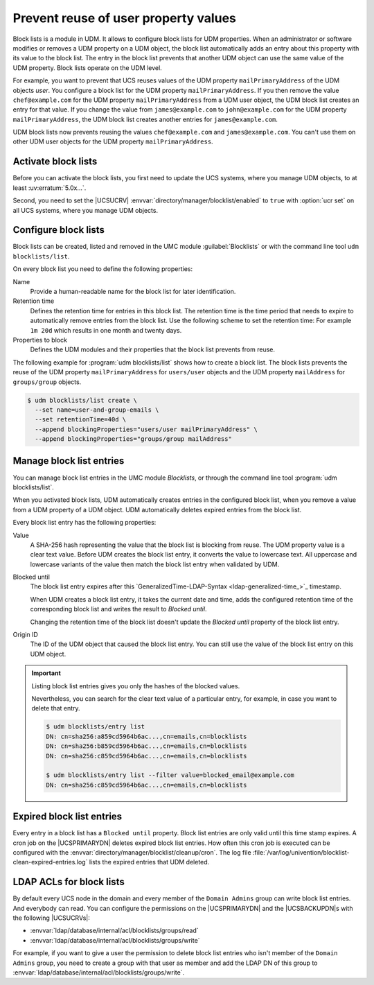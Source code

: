.. SPDX-FileCopyrightText: 2021-2024 Univention GmbH
..
.. SPDX-License-Identifier: AGPL-3.0-only

.. _udm-blocklists:

Prevent reuse of user property values
=====================================

.. TODO : Add version of the erratum

.. versionadded:: 5.0-6-erratum-...

   Since :uv:erratum:`5.0x...`, UCS supports block lists to prevent the reuse of user or group
   property values.

Block lists is a module in UDM.  It allows to configure block lists for UDM
properties.  When an administrator or software modifies or removes a UDM
property on a UDM object, the block list automatically adds an entry about
this property with its value to the block list.  The entry in the block list
prevents that another UDM object can use the same value of the UDM property.
Block lists operate on the UDM level.

For example, you want to prevent that UCS reuses values of the UDM property
``mailPrimaryAddress`` of the UDM objects *user*.  You configure a block list
for the UDM property ``mailPrimaryAddress``.  If you then remove the value
``chef@example.com`` for the UDM property ``mailPrimaryAddress`` from a UDM
user object, the UDM block list creates an entry for that value.  If you
change the value from ``james@example.com`` to ``john@example.com`` for the
UDM property ``mailPrimaryAddress``, the UDM block list creates another
entries for ``james@example.com``.

UDM block lists now prevents reusing the values ``chef@example.com`` and
``james@example.com``.  You can't use them on other UDM user objects for the
UDM property ``mailPrimaryAddress``.

.. _udm-blocklists-activate:

Activate block lists
--------------------

Before you can activate the block lists, you first need to update the UCS
systems, where you manage UDM objects, to at least :uv:erratum:`5.0x...`.

Second, you need to set the |UCSUCRV|
:envvar:`directory/manager/blocklist/enabled` to ``true`` with :option:`ucr
set` on all UCS systems, where you manage UDM objects.

.. _udm-blocklists-configure:

Configure block lists
---------------------

Block lists can be created, listed and removed in the UMC module
:guilabel:`Blocklists` or with the command line tool ``udm blocklists/list``.

On every block list you need to define the following properties:

Name
   Provide a human-readable name for the block list for later identification.

Retention time
   Defines the retention time for entries in this block list.  The retention
   time is the time period that needs to expire to automatically remove entries
   from the block list.
   Use the following scheme to set the retention time:
   For example ``1m 20d`` which results in one month and twenty days.

Properties to block
   Defines the UDM modules and their properties that the block list prevents
   from reuse.

The following example for :program:`udm blocklists/list` shows how to create a
block list.  The block lists prevents the reuse of the UDM property
``mailPrimaryAddress`` for ``users/user`` objects and the UDM property
``mailAddress`` for ``groups/group`` objects.

.. code-block:: console

   $ udm blocklists/list create \
     --set name=user-and-group-emails \
     --set retentionTime=40d \
     --append blockingProperties="users/user mailPrimaryAddress" \
     --append blockingProperties="groups/group mailAddress"


.. _udm-blocklists-entry-manage:

Manage block list entries
-------------------------

You can manage block list entries in the UMC module *Blocklists*,
or through the command line tool :program:`udm blocklists/list`.

When you activated block lists,
UDM automatically creates entries in the configured block list,
when you remove a value from a UDM property of a UDM object.
UDM automatically deletes expired entries from the block list.

Every block list entry has the following properties:


Value
   A SHA-256 hash representing the value that the block list is blocking from
   reuse.  The UDM property value is a clear text value.  Before UDM creates
   the block list entry, it converts the value to lowercase text.  All
   uppercase and lowercase variants of the value then match the block list
   entry when validated by UDM.

Blocked until
   The block list entry expires after this
   `GeneralizedTime-LDAP-Syntax <ldap-generalized-time_>`_
   timestamp.

   When UDM creates a block list entry, it takes the current date and time,
   adds the configured retention time of the corresponding block list and
   writes the result to *Blocked until*.

   Changing the retention time of the block list doesn't update the *Blocked
   until* property of the block list entry.

Origin ID
   The ID of the UDM object that caused the block list entry.
   You can still use the value of the block list entry on this UDM object.

.. important::

   Listing block list entries gives you only the hashes of the blocked values.

   Nevertheless, you can search for the clear text value of a particular entry,
   for example, in case you want to delete that entry.

   .. code-block:: console

      $ udm blocklists/entry list
      DN: cn=sha256:a859cd5964b6ac...,cn=emails,cn=blocklists
      DN: cn=sha256:b859cd5964b6ac...,cn=emails,cn=blocklists
      DN: cn=sha256:c859cd5964b6ac...,cn=emails,cn=blocklists

      $ udm blocklists/entry list --filter value=blocked_email@example.com
      DN: cn=sha256:c859cd5964b6ac...,cn=emails,cn=blocklists


.. _udm-blocklists-expired-entries:

Expired block list entries
--------------------------

Every entry in a block list has a ``Blocked until`` property. Block list
entries are only valid until this time stamp expires. A cron job on the
|UCSPRIMARYDN| deletes expired block list entries. How often this cron job is
executed can be configured with the
:envvar:`directory/manager/blocklist/cleanup/cron`.  The log file
:file:`/var/log/univention/blocklist-clean-expired-entries.log` lists the
expired entries that UDM deleted.

.. _udm-blocklists-ldap-acl:

LDAP ACLs for block lists
-------------------------

By default every UCS node in the domain and every member of the ``Domain
Admins`` group can write block list entries. And everybody can read.  You can
configure the permissions on the |UCSPRIMARYDN| and the |UCSBACKUPDN|\ s with
the following |UCSUCRVs|:

* :envvar:`ldap/database/internal/acl/blocklists/groups/read`
* :envvar:`ldap/database/internal/acl/blocklists/groups/write`

For example, if you want to give a user the permission to delete block list
entries who isn't member of the ``Domain Admins`` group, you need to create a
group with that user as member and add the LDAP DN of this group to
:envvar:`ldap/database/internal/acl/blocklists/groups/write`.
